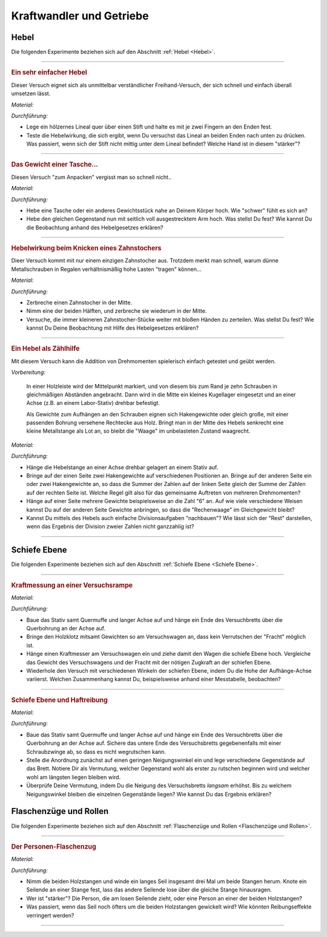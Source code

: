 .. _Experimente Kraftwandlern und Getrieben:

Kraftwandler und Getriebe
=========================

.. _Experimente Hebel:

Hebel
-----

Die folgenden Experimente beziehen sich auf den Abschnitt :ref:`Hebel <Hebel>`.

----

.. _Ein sehr einfacher Hebel:

.. rubric:: Ein sehr einfacher Hebel

Dieser Versuch eignet sich als unmittelbar verständlicher Freihand-Versuch, der
sich schnell und einfach überall umsetzen lässt.

*Material:*

.. hlist::
    :columns: 2

    * Ein Lineal aus Holz oder ein kantiger Stift
    * Ein runder Stift

*Durchführung:*

- Lege ein hölzernes Lineal quer über einen Stift und halte es mit je zwei
  Fingern an den Enden fest.
- Teste die Hebelwirkung, die sich ergibt, wenn Du versuchst das Lineal an
  beiden Enden nach unten zu drücken. Was passiert, wenn sich der Stift nicht
  mittig unter dem Lineal befindet? Welche Hand ist in diesem "stärker"?

----

.. _Das Gewicht einer Tasche:

.. rubric:: Das Gewicht einer Tasche...

Diesen Versuch "zum Anpacken" vergisst man so schnell nicht..

*Material:*

.. hlist::
    :columns: 2

    * Ein (schwerer) Rucksack, ein großes Probegewicht oder ein anderer schwerer
      und gut greifbarer Gegenstand

*Durchführung:*

- Hebe eine Tasche oder ein anderes Gewichtsstück nahe an Deinem Körper hoch.
  Wie "schwer" fühlt es sich an?
- Hebe den gleichen Gegenstand nun mit seitlich voll ausgestrecktem Arm hoch.
  Was stellst Du fest? Wie kannst Du die Beobachtung anhand des Hebelgesetzes
  erklären?

----

.. _Hebelwirkung beim Knicken eines Zahnstochers:

.. rubric:: Hebelwirkung beim Knicken eines Zahnstochers

Dieer Versuch kommt mit nur einem einzigen Zahnstocher aus. Trotzdem merkt man
schnell, warum dünne Metallschrauben in Regalen verhältnismäßig hohe Lasten
"tragen" können...

*Material:*

.. hlist::
    :columns: 2

    * Ein Zahnstocher

*Durchführung:*

- Zerbreche einen Zahnstocher in der Mitte.
- Nimm eine der beiden Hälften, und zerbreche sie wiederum in der Mitte.
- Versuche, die immer kleineren Zahnstocher-Stücke weiter mit bloßen Händen zu
  zerteilen. Was stellst Du fest? Wie kannst Du Deine Beobachtung mit Hilfe des
  Hebelgesetzes erklären?


----

.. rubric:: Ein Hebel als Zählhilfe

Mit diesem Versuch kann die Addition von Drehmomenten spielerisch einfach
getestet und geübt werden.

*Vorbereitung:*

    In einer Holzleiste wird der Mittelpunkt markiert, und von diesem bis zum
    Rand je zehn Schrauben in gleichmäßigen Abständen angebracht. Dann wird
    in die Mitte ein kleines Kugellager eingesetzt und an einer Achse (z.B. an
    einem Labor-Stativ) drehbar befestigt.

    Als Gewichte zum Aufhängen an den Schrauben eignen sich Hakengewichte oder
    gleich große, mit einer passenden Bohrung versehene Rechtecke aus Holz.
    Bringt man in der Mitte des Hebels senkrecht eine kleine Metallstange als
    Lot an, so bleibt die "Waage" im unbelasteten Zustand waagrecht.

*Material:*

.. hlist::
    :columns: 2

    * Eine Hebelstange mit je zehn nummerierten Halterungen für Gewichte
    * Mehrere gleich große Holzplättchen mit Bohrung
    * Stativmaterial

*Durchführung:*

- Hänge die Hebelstange an einer Achse drehbar gelagert an einem Stativ auf.
- Bringe auf der einen Seite zwei Hakengewichte auf verschiedenen Positionen an.
  Bringe auf der anderen Seite ein oder zwei Hakengewichte an, so dass die
  Summer der Zahlen auf der linken Seite gleich der Summe der Zahlen auf der
  rechten Seite ist. Welche Regel gilt also für das gemeinsame Auftreten von
  mehreren Drehmomenten?
- Hänge auf einer Seite mehrere Gewichte beispielsweise an die Zahl "6" an. Auf
  wie viele verschiedene Weisen kannst Du auf der anderen Seite Gewichte
  anbringen, so dass die "Rechenwaage" im Gleichgewicht bleibt?
- Kannst Du mittels des Hebels auch einfache Divisionsaufgaben "nachbauen"? Wie
  lässt sich der "Rest" darstellen, wenn das Ergebnis der Division zweier
  Zahlen nicht ganzzahlig ist?

----


.. _Experimente Schiefe Ebene:

Schiefe Ebene
-------------

Die folgenden Experimente beziehen sich auf den Abschnitt :ref:`Schiefe Ebene <Schiefe Ebene>`.

----

.. _Kraftmessung an einer Versuchsrampe:

.. rubric:: Kraftmessung an einer Versuchsrampe

*Material:*

.. hlist::
    :columns: 2

    * 1 Versuchswagen
    * 1 Holzklotz mit Bohrungen
    * Passende Gewichte
    * Stativ mit Quermuffe und langer Achse (4mm)
    * Versuchsbrett "Schiefe-Ebene"
    * Kraftmesser

*Durchführung:*

- Baue das Stativ samt Quermuffe und langer Achse auf und hänge ein Ende des
  Versuchbretts über die Querbohrung an der Achse auf.
- Bringe den Holzklotz mitsamt Gewichten so am Versuchswagen an, dass kein
  Verrutschen der "Fracht" möglich ist.
- Hänge einen Kraftmesser am Versuchswagen ein und ziehe damit den Wagen die
  schiefe Ebene hoch. Vergleiche das Gewicht des Versuchswagens und der Fracht
  mit der nötigen Zugkraft an der schiefen Ebene.
- Wiederhole den Versuch mit verschiedenen Winkeln der schiefen Ebene, indem Du
  die Hohe der Aufhänge-Achse variierst. Welchen Zusammenhang kannst Du,
  beispielsweise anhand einer Messtabelle, beobachten?

----

.. _Schiefe Ebene und Haftreibung:

.. rubric:: Schiefe Ebene und Haftreibung

*Material:*

.. hlist::
    :columns: 2

    * Stativ mit Quermuffe und langer Achse (4mm)
    * Breites Versuchsbrett
    * Schraubzwinge (optional)
    * Mehrere Gegenstände (Stifte, Radiergummi, ...)

*Durchführung:*

- Baue das Stativ samt Quermuffe und langer Achse auf und hänge ein Ende des
  Versuchbretts über die Querbohrung an der Achse auf. Sichere das untere Ende
  des Versuchsbretts gegebenenfalls mit einer Schraubzwinge ab, so dass es nicht
  wegrutschen kann.
- Stelle die Anordnung zunächst auf einen geringen Neigungswinkel ein und lege
  verschiedene Gegenstände auf das Brett. Notiere Dir als Vermutung, welcher
  Gegenstand wohl als erster zu rutschen beginnen wird und welcher wohl am
  längsten liegen bleiben wird.
- Überprüfe Deine Vermutung, indem Du die Neigung des Versuchsbretts *langsam*
  erhöhst. Bis zu welchem Neigungswinkel bleiben die einzelnen Gegenstände
  liegen? Wie kannst Du das Ergebnis erklären?


.. _Experimente Flaschenzüge und Rollen:

Flaschenzüge und Rollen
-----------------------

Die folgenden Experimente beziehen sich auf den Abschnitt :ref:`Flaschenzüge und
Rollen <Flaschenzüge und Rollen>`.

----

.. _Der Personen-Flaschenzug:

.. rubric:: Der Personen-Flaschenzug

*Material:*

.. hlist::
    :columns: 2

    * Zwei runde, stabile Holzstangen (z.B. Besenstile)
    * Ein ca. :math:`\unit[4]{m}` langes, zugfestes Seil

.. image:: ../../pics/mechanik/kraftwandler-und-getriebe/stangen-flaschenzug.png
    :align: center
    :width: 60%

.. only:: html

    .. centered:: :download:`SVG: Stangen-Flaschenzug
                    <../../pics/mechanik/kraftwandler-und-getriebe/stangen-flaschenzug.svg>`

.. :name: fig-stangen-flaschenzug
.. :alt:  fig-stangen-flaschenzug

.. Das Prinzip eines Flaschenzugs mittels zweier Besen.

*Durchführung:*

- Nimm die beiden Holzstangen und winde ein langes Seil insgesamt drei Mal um
  beide Stangen herum. Knote ein Seilende an einer Stange fest, lass das andere
  Seilende lose über die gleiche Stange hinausragen.
- Wer ist "stärker"? Die Person, die am losen Seilende zieht, oder eine Person
  an einer der beiden Holzstangen?
- Was passiert, wenn das Seil noch öfters um die beiden Holzstangen gewickelt
  wird? Wie könnten Reibungseffekte verringert werden?

----

..  zahnrad-wellrad-kurbel.rst

.. foo

.. only:: html

    :ref:`Zurück zum Skript <Kraftwandler und Getriebe>`

